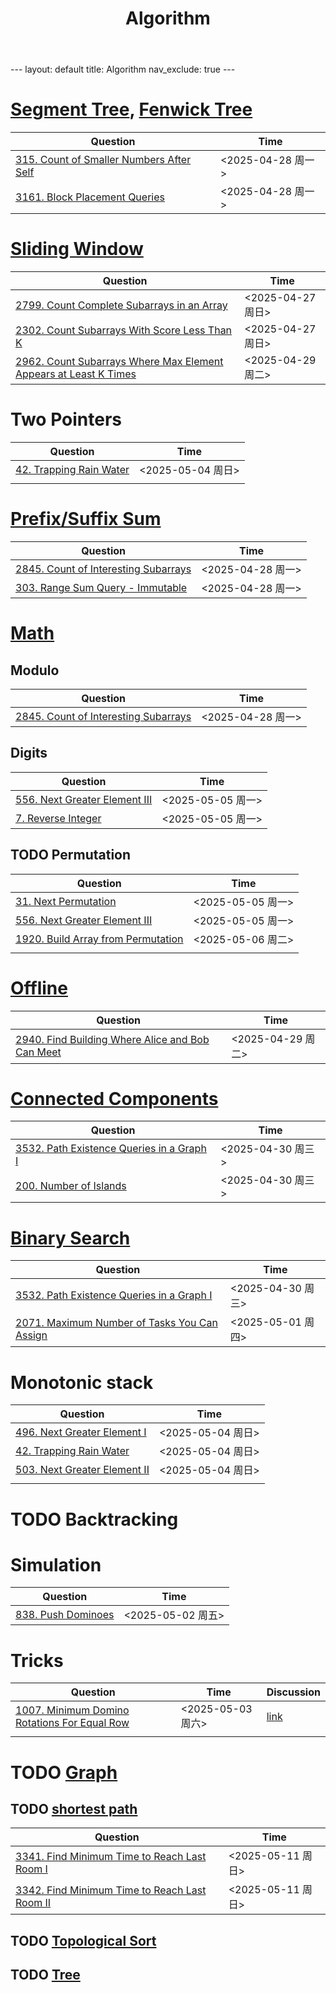 #+title: Algorithm
#+STARTUP: showall indent
#+STARTUP: hidestars
#+TOC: nil  ;; Disable table of contents by default
#+OPTIONS: toc:nil  ;; Disable TOC in HTML export

#+BEGIN_EXPORT html
---
layout: default
title: Algorithm
nav_exclude: true
---
#+END_EXPORT


* [[file:segment_tree.org][Segment Tree]], [[file:fenwick_tree.org][Fenwick Tree]]
| Question                                 | Time              |
|------------------------------------------+-------------------|
| [[https://leetcode.com/problems/count-of-smaller-numbers-after-self/][315. Count of Smaller Numbers After Self]] | <2025-04-28 周一> |
| [[https://leetcode.com/problems/block-placement-queries/][3161. Block Placement Queries]]            | <2025-04-28 周一> |

* [[file:sliding_window.org][Sliding Window]]
| Question                                                         | Time              |
|------------------------------------------------------------------+-------------------|
| [[https://leetcode.com/problems/count-complete-subarrays-in-an-array/description/][2799. Count Complete Subarrays in an Array]]                       | <2025-04-27 周日> |
| [[https://leetcode.com/problems/count-subarrays-with-score-less-than-k/description/][2302. Count Subarrays With Score Less Than K]]                     | <2025-04-27 周日> |
| [[https://leetcode.com/problems/count-subarrays-where-max-element-appears-at-least-k-times/description/][2962. Count Subarrays Where Max Element Appears at Least K Times]] | <2025-04-29 周二> |

* Two Pointers
| Question                | Time              |
|-------------------------+-------------------|
| [[https://leetcode.com/problems/trapping-rain-water/description/][42. Trapping Rain Water]] | <2025-05-04 周日> |
|                         |                   |

* [[file:prefix_suffix_sum.org][Prefix/Suffix Sum]]
| Question                             | Time              |
|--------------------------------------+-------------------|
| [[https://leetcode.com/problems/count-of-interesting-subarrays/description/][2845. Count of Interesting Subarrays]] | <2025-04-28 周一> |
| [[https://leetcode.com/problems/range-sum-query-immutable/description/][303. Range Sum Query - Immutable]]     | <2025-04-28 周一> |

* [[file:math.org][Math]]
** Modulo
| Question                             | Time              |
|--------------------------------------+-------------------|
| [[https://leetcode.com/problems/count-of-interesting-subarrays/description/][2845. Count of Interesting Subarrays]] | <2025-04-28 周一> |
** Digits
| Question                      | Time              |
|-------------------------------+-------------------|
| [[https://leetcode.com/problems/next-greater-element-iii/description/][556. Next Greater Element III]] | <2025-05-05 周一> |
| [[https://leetcode.com/problems/reverse-integer/description/][7. Reverse Integer]]            | <2025-05-05 周一> |

** TODO Permutation
| Question                           | Time              |
|------------------------------------+-------------------|
| [[https://leetcode.com/problems/next-permutation/description/][31. Next Permutation]]               | <2025-05-05 周一> |
| [[https://leetcode.com/problems/next-greater-element-iii/description/][556. Next Greater Element III]]      | <2025-05-05 周一> |
| [[https://leetcode.com/problems/build-array-from-permutation/description/][1920. Build Array from Permutation]] | <2025-05-06 周二> |
|                                    |                   |


* [[file:offline.org][Offline]]
| Question                                         | Time              |
|--------------------------------------------------+-------------------|
| [[https://leetcode.com/problems/find-building-where-alice-and-bob-can-meet/description/][2940. Find Building Where Alice and Bob Can Meet]] | <2025-04-29 周二> |
* [[file:connected_components.org][Connected Components]]
| Question                                  | Time              |
|-------------------------------------------+-------------------|
| [[https://leetcode.com/problems/path-existence-queries-in-a-graph-i/description/][3532. Path Existence Queries in a Graph I]] | <2025-04-30 周三> |
| [[https://leetcode.com/problems/number-of-islands/description/][200. Number of Islands]]                    | <2025-04-30 周三> |
* [[file:binary_search.org][Binary Search]]
| Question                                     | Time              |
|----------------------------------------------+-------------------|
| [[https://leetcode.com/problems/path-existence-queries-in-a-graph-i/description/][3532. Path Existence Queries in a Graph I]]    | <2025-04-30 周三> |
| [[https://leetcode.com/problems/maximum-number-of-tasks-you-can-assign/description/][2071. Maximum Number of Tasks You Can Assign]] | <2025-05-01 周四> |
* Monotonic stack
| Question                     | Time              |
|------------------------------+-------------------|
| [[https://leetcode.com/problems/next-greater-element-i/description/][496. Next Greater Element I]]  | <2025-05-04 周日> |
| [[https://leetcode.com/problems/trapping-rain-water/description/][42. Trapping Rain Water]]      | <2025-05-04 周日> |
| [[https://leetcode.com/problems/next-greater-element-ii/description/][503. Next Greater Element II]] | <2025-05-04 周日> |
|                              |                   |

* TODO Backtracking
* Simulation
| Question           | Time              |
|--------------------+-------------------|
| [[https://leetcode.com/problems/push-dominoes/description/][838. Push Dominoes]] | <2025-05-02 周五> |

* Tricks
| Question                                     | Time              | Discussion |
|----------------------------------------------+-------------------+------------|
| [[https://leetcode.com/problems/minimum-domino-rotations-for-equal-row/description/][1007. Minimum Domino Rotations For Equal Row]] | <2025-05-03 周六> | [[file:discussion/leetcode1007.org][link]]       |
|                                              |                   |            |

* TODO [[file:graph/graph.org][Graph]]
** TODO [[file:graph/shortest_path.org][shortest path]]
| Question                                      | Time              |
|-----------------------------------------------+-------------------|
| [[https://leetcode.com/problems/find-minimum-time-to-reach-last-room-i/description/][3341. Find Minimum Time to Reach Last Room I]]  | <2025-05-11 周日> |
| [[https://leetcode.com/problems/find-minimum-time-to-reach-last-room-ii/][3342. Find Minimum Time to Reach Last Room II]] | <2025-05-11 周日> |



** TODO [[file:graph/topological_sort.org][Topological Sort]]
** TODO [[file:graph/tree.org][Tree]]
